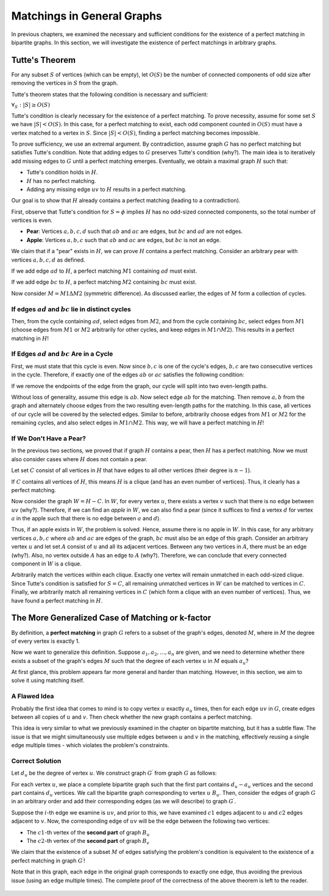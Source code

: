 .. _matchings-in-general-graphs:

Matchings in General Graphs
===========================

In previous chapters, we examined the necessary and sufficient conditions for the existence of a perfect matching in bipartite graphs. In this section, we will investigate the existence of perfect matchings in arbitrary graphs.

.. code-block:: python
   :linenos:

   def add(a, b):
       # در اینجا دو عدد a و b را با هم جمع می کنیم
       return a + b


   def subtract(a, b):
       return a - b  # این تابع a را از b کم می کند


.. figure:: /_static/sib_golabi.png
   :width: 50%
   :align: center
   :alt: If the internet is crappy this will appear


Tutte's Theorem
-------------------

For any subset :math:`S` of vertices (which can be empty), let :math:`O(S)` be the number of connected components of odd size after removing the vertices in :math:`S` from the graph.

Tutte's theorem states that the following condition is necessary and sufficient:

:math:`\forall_S : |S| \geq O(S)`

Tutte's condition is clearly necessary for the existence of a perfect matching. To prove necessity, assume for some set :math:`S` we have :math:`|S| < O(S)`. In this case, for a perfect matching to exist, each odd component counted in :math:`O(S)` must have a vertex matched to a vertex in :math:`S`. Since :math:`|S| < O(S)`, finding a perfect matching becomes impossible.

To prove sufficiency, we use an extremal argument. By contradiction, assume graph :math:`G` has no perfect matching but satisfies Tutte's condition. Note that adding edges to :math:`G` preserves Tutte's condition (why?). The main idea is to iteratively add missing edges to :math:`G` until a perfect matching emerges. Eventually, we obtain a maximal graph :math:`H` such that:

- Tutte's condition holds in :math:`H`.
- :math:`H` has no perfect matching.
- Adding any missing edge :math:`uv` to :math:`H` results in a perfect matching.

Our goal is to show that :math:`H` already contains a perfect matching (leading to a contradiction).

First, observe that Tutte's condition for :math:`S = \phi` implies :math:`H` has no odd-sized connected components, so the total number of vertices is even.

- **Pear**: Vertices :math:`a, b, c, d` such that :math:`ab` and :math:`ac` are edges, but :math:`bc` and :math:`ad` are not edges.

- **Apple**: Vertices :math:`a, b, c` such that :math:`ab` and :math:`ac` are edges, but :math:`bc` is not an edge.

We claim that if a "pear" exists in :math:`H`, we can prove :math:`H` contains a perfect matching. Consider an arbitrary pear with vertices :math:`a, b, c, d` as defined.

If we add edge :math:`ad` to :math:`H`, a perfect matching :math:`M1` containing :math:`ad` must exist.

If we add edge :math:`bc` to :math:`H`, a perfect matching :math:`M2` containing :math:`bc` must exist.

Now consider :math:`M = M1 \Delta M2` (symmetric difference). As discussed earlier, the edges of :math:`M` form a collection of cycles.

If edges :math:`ad` and :math:`bc` lie in distinct cycles
~~~~~~~~~~~~~~~~~~~~~~~~~~~~~~~~~~~~~~~~~~~~~~~~~~~~~

Then, from the cycle containing :math:`ad`, select edges from :math:`M2`, and from the cycle containing :math:`bc`, select edges from :math:`M1` (choose edges from :math:`M1` or :math:`M2` arbitrarily for other cycles, and keep edges in :math:`M1 \cap M2`). This results in a perfect matching in :math:`H`!

If Edges :math:`ad` and :math:`bc` Are in a Cycle
~~~~~~~~~~~~~~~~~~~~~~~~~~~~~~~~~~~~~~~~~~~~~~~~~

First, we must state that this cycle is even. Now since :math:`b,c` is one of the cycle's edges, :math:`b,c` are two consecutive vertices in the cycle. Therefore, if exactly one of the edges :math:`ab` or :math:`ac` satisfies the following condition:

If we remove the endpoints of the edge from the graph, our cycle will split into two even-length paths.

Without loss of generality, assume this edge is :math:`ab`. Now select edge :math:`ab` for the matching. Then remove :math:`a,b` from the graph and alternately choose edges from the two resulting even-length paths for the matching. In this case, all vertices of our cycle will be covered by the selected edges. Similar to before, arbitrarily choose edges from :math:`M1` or :math:`M2` for the remaining cycles, and also select edges in :math:`M1 \cap M2`. This way, we will have a perfect matching in :math:`H`!

If We Don't Have a Pear?
~~~~~~~~~~~~~~~~~~~~~~~~~

In the previous two sections, we proved that if graph :math:`H` contains a pear, then :math:`H` has a perfect matching. Now we must also consider cases where :math:`H` does not contain a pear.

Let set :math:`C` consist of all vertices in :math:`H` that have edges to all other vertices (their degree is :math:`n-1`).

If :math:`C` contains all vertices of :math:`H`, this means :math:`H` is a clique (and has an even number of vertices). Thus, it clearly has a perfect matching.

Now consider the graph :math:`W = H - C`. In :math:`W`, for every vertex :math:`u`, there exists a vertex :math:`v` such that there is no edge between :math:`uv` (why?). Therefore, if we can find an *apple* in :math:`W`, we can also find a pear (since it suffices to find a vertex :math:`d` for vertex :math:`a` in the apple such that there is no edge between :math:`a` and :math:`d`).

Thus, if an apple exists in :math:`W`, the problem is solved. Hence, assume there is no apple in :math:`W`. In this case, for any arbitrary vertices :math:`a, b, c` where :math:`ab` and :math:`ac` are edges of the graph, :math:`bc` must also be an edge of this graph. Consider an arbitrary vertex :math:`u` and let set :math:`A` consist of :math:`u` and all its adjacent vertices. Between any two vertices in :math:`A`, there must be an edge (why?). Also, no vertex outside :math:`A` has an edge to :math:`A` (why?). Therefore, we can conclude that every connected component in :math:`W` is a clique. 

Arbitrarily match the vertices within each clique. Exactly one vertex will remain unmatched in each odd-sized clique. Since Tutte's condition is satisfied for :math:`S = C`, all remaining unmatched vertices in :math:`W` can be matched to vertices in :math:`C`. Finally, we arbitrarily match all remaining vertices in :math:`C` (which form a clique with an even number of vertices). Thus, we have found a perfect matching in :math:`H`.

..  
   Keep the code unchanged, including white spaces, only change the comments
   that are Finglish.
   
   Keep any image insertions and code sections unchanged—only translate the Persian text.
   Be loyal and faithful to the persian text

The More Generalized Case of Matching or k-factor
-------------------------------------------------

By definition, a **perfect matching** in graph :math:`G` refers to a subset of the graph's edges, denoted :math:`M`, where in :math:`M` the degree of every vertex is exactly 1.

Now we want to generalize this definition. Suppose :math:`a_1,a_2,\ldots,a_n` are given, and we need to determine whether there exists a subset of the graph's edges :math:`M` such that the degree of each vertex :math:`u` in :math:`M` equals :math:`a_u`?

At first glance, this problem appears far more general and harder than matching. However, in this section, we aim to solve it using matching itself.

A Flawed Idea
~~~~~~~~~~~~~~~~~~

Probably the first idea that comes to mind is to copy vertex :math:`u` exactly :math:`a_u` times, then for each edge :math:`uv` in :math:`G`, create edges between all copies of :math:`u` and :math:`v`. Then check whether the new graph contains a perfect matching.

This idea is very similar to what we previously examined in the chapter on bipartite matching, but it has a subtle flaw. The issue is that we might simultaneously use multiple edges between :math:`u` and :math:`v` in the matching, effectively reusing a single edge multiple times - which violates the problem's constraints.

Correct Solution
~~~~~~~~~~~~~~~~~~~~

Let :math:`d_u` be the degree of vertex :math:`u`. We construct graph :math:`G^{\prime}` from graph :math:`G` as follows:

For each vertex :math:`u`, we place a complete bipartite graph such that the first part contains :math:`d_u - a_u` vertices and the second part contains :math:`d_u` vertices. We call the bipartite graph corresponding to vertex :math:`u` :math:`B_u`. Then, consider the edges of graph :math:`G` in an arbitrary order and add their corresponding edges (as we will describe) to graph :math:`G^{\prime}`. 

Suppose the :math:`i`-th edge we examine is :math:`uv`, and prior to this, we have examined :math:`c1` edges adjacent to :math:`u` and :math:`c2` edges adjacent to :math:`v`. Now, the corresponding edge of :math:`uv` will be the edge between the following two vertices:

- The :math:`c1`-th vertex of the **second part** of graph :math:`B_u`
- The :math:`c2`-th vertex of the **second part** of graph :math:`B_v`

We claim that the existence of a subset :math:`M` of edges satisfying the problem's condition is equivalent to the existence of a perfect matching in graph :math:`G^{\prime}`!

Note that in this graph, each edge in the original graph corresponds to exactly one edge, thus avoiding the previous issue (using an edge multiple times). The complete proof of the correctness of the above theorem is left to the reader.

.. figure:: /_static/k_factor.png
 :width: 50%
 :align: center
 :alt: This appears if the internet connection is poor.

